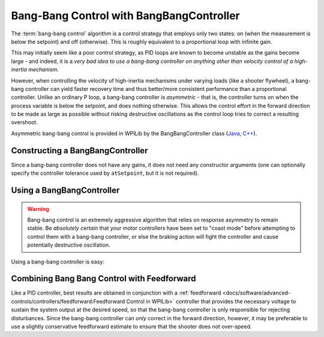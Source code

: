 Bang-Bang Control with BangBangController
=========================================

The :term:`bang-bang control` algorithm is a control strategy that employs only two states: on (when the measurement is below the setpoint) and off (otherwise).  This is roughly equivalent to a proportional loop with infinite gain.

This may initially seem like a poor control strategy, as PID loops are known to become unstable as the gains become large - and indeed, it is a *very bad idea to use a bang-bang controller on anything other than velocity control of a high-inertia mechanism*.

However, when controlling the velocity of high-inertia mechanisms under varying loads (like a shooter flywheel), a bang-bang controller can yield faster recovery time and thus better/more consistent performance than a proportional controller.  Unlike an ordinary P loop, a bang-bang controller is *asymmetric* - that is, the controller turns on when the process variable is below the setpoint, and does nothing otherwise.  This allows the control effort in the forward direction to be made as large as possible without risking destructive oscillations as the control loop tries to correct a resulting overshoot.

Asymmetric bang-bang control is provided in WPILib by the BangBangController class (`Java <https://github.wpilib.org/allwpilib/docs/beta/java/edu/wpi/first/math/controller/BangBangController.html>`__, `C++ <https://github.wpilib.org/allwpilib/docs/beta/cpp/classfrc_1_1_bang_bang_controller.html>`__).

Constructing a BangBangController
---------------------------------

Since a bang-bang controller does not have any gains, it does not need any constructor arguments (one can optionally specify the controller tolerance used by ``atSetpoint``, but it is not required).

.. tab-set-code::

  .. code-block:: java

    // Creates a BangBangController
    BangBangController controller = new BangBangController();

  .. code-block:: c++

    // Creates a BangBangController
    frc::BangBangController controller;

  .. code-block:: python

     # Creates a BangBangController
     controller = wpimath.BangBangController()

Using a BangBangController
--------------------------

.. warning:: Bang-bang control is an extremely aggressive algorithm that relies on response asymmetry to remain stable.  Be *absolutely certain* that your motor controllers have been set to "coast mode" before attempting to control them with a bang-bang controller, or else the braking action will fight the controller and cause potentially destructive oscillation.

Using a bang-bang controller is easy:

.. tab-set-code::

  .. code-block:: java

    // Controls a motor with the output of the BangBang controller
    motor.set(controller.calculate(encoder.getRate(), setpoint));

  .. code-block:: c++

    // Controls a motor with the output of the BangBang controller
    motor.Set(controller.Calculate(encoder.GetRate(), setpoint));

  .. code-block:: python

    # Controls a motor with the output of the BangBang controller
    motor.set(controller.calculate(encoder.getRate(), setpoint))

Combining Bang Bang Control with Feedforward
--------------------------------------------

Like a PID controller, best results are obtained in conjunction with a :ref:`feedforward <docs/software/advanced-controls/controllers/feedforward:Feedforward Control in WPILib>` controller that provides the necessary voltage to sustain the system output at the desired speed, so that the bang-bang controller is only responsible for rejecting disturbances.  Since the bang-bang controller can *only* correct in the forward direction, however, it may be preferable to use a slightly conservative feedforward estimate to ensure that the shooter does not over-speed.

.. tab-set-code::

  .. code-block:: java

    // Controls a motor with the output of the BangBang controller and a feedforward
    // Shrinks the feedforward slightly to avoid overspeeding the shooter
    motor.setVoltage(controller.calculate(encoder.getRate(), setpoint) * 12.0 + 0.9 * feedforward.calculate(setpoint));

  .. code-block:: c++

    // Controls a motor with the output of the BangBang controller and a feedforward
    // Shrinks the feedforward slightly to avoid overspeeding the shooter
    motor.SetVoltage(controller.Calculate(encoder.GetRate(), setpoint) * 12.0 + 0.9 * feedforward.Calculate(setpoint));

  .. code-block:: python

    # Controls a motor with the output of the BangBang controller and a feedforward
    motor.setVoltage(controller.calculate(encoder.getRate(), setpoint) * 12.0 + 0.9 * feedforward.calculate(setpoint))
